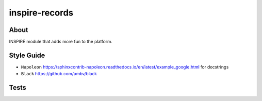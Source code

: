 ..
    This file is part of INSPIRE.
    Copyright (C) 2014-2018 CERN.

    INSPIRE is free software: you can redistribute it and/or modify
    it under the terms of the GNU General Public License as published by
    the Free Software Foundation, either version 3 of the License, or
    (at your option) any later version.

    INSPIRE is distributed in the hope that it will be useful,
    but WITHOUT ANY WARRANTY; without even the implied warranty of
    MERCHANTABILITY or FITNESS FOR A PARTICULAR PURPOSE. See the
    GNU General Public License for more details.

    You should have received a copy of the GNU General Public License
    along with INSPIRE. If not, see <http://www.gnu.org/licenses/>.

    In applying this license, CERN does not waive the privileges and immunities
    granted to it by virtue of its status as an Intergovernmental Organization
    or submit itself to any jurisdiction.


=================
 inspire-records
=================

.. image:: https://travis-ci.org/inspirehep/inspire-records.svg?branch=master
    :target: https://travis-ci.org/inspirehep/inspire-records

.. image:: https://coveralls.io/repos/github/inspirehep/inspire-records/badge.svg?branch=master
    :target: https://coveralls.io/github/inspirehep/inspire-records?branch=master


About
=====

INSPIRE module that adds more fun to the platform.

Style Guide
===========

* ``Napoleon`` https://sphinxcontrib-napoleon.readthedocs.io/en/latest/example_google.html for docstrings
* ``Black`` https://github.com/ambv/black

Tests
=====

.. code-block:: console
    $ docker-compose -f docker-compose.test.yml build 
    $ docker-compose -f docker-compose.test.yml run --rm tests py.test tests/unit
    $ docker-compose -f docker-compose.test.yml run --rm tests py.test tests/integration